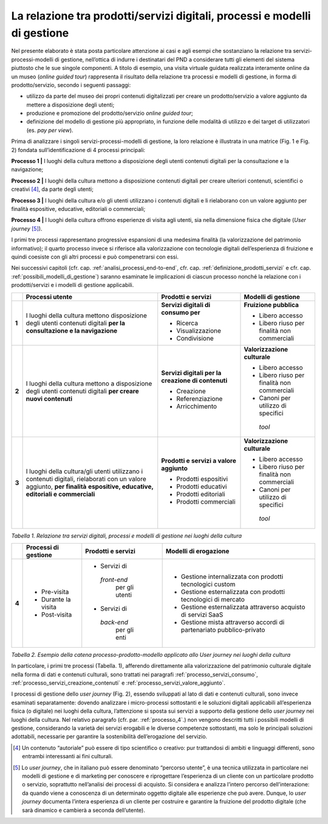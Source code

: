 La relazione tra prodotti/servizi digitali, processi e modelli di gestione
==========================================================================

Nel presente elaborato è stata posta particolare attenzione ai casi e
agli esempi che sostanziano la relazione tra servizi-processi-modelli di
gestione, nell’ottica di indurre i destinatari del PND a considerare
tutti gli elementi del sistema piuttosto che le sue singole componenti.
A titolo di esempio, una visita virtuale guidata realizzata interamente
online da un museo (*online guided tour*) rappresenta il risultato della
relazione tra processi e modelli di gestione, in forma di
prodotto/servizio, secondo i seguenti passaggi:

-  utilizzo da parte del museo dei propri contenuti digitalizzati per
   creare un prodotto/servizio a valore aggiunto da mettere a
   disposizione degli utenti;

-  produzione e promozione del prodotto/servizio *online guided tour*;

-  definizione del modello di gestione più appropriato, in funzione
   delle modalità di utilizzo e dei target di utilizzatori (es. *pay per
   view*).

Prima di analizzare i singoli servizi-processi-modelli di gestione, la
loro relazione è illustrata in una matrice (Fig. 1 e Fig. 2) fondata
sull’identificazione di 4 processi principali:

**Processo 1 \|** I luoghi della cultura mettono a disposizione degli
utenti contenuti digitali per la consultazione e la navigazione;

**Processo 2 \|** I luoghi della cultura mettono a disposizione
contenuti digitali per creare ulteriori contenuti, scientifici o
creativi [4]_, da parte degli utenti;

**Processo 3 \|** I luoghi della cultura e/o gli utenti utilizzano i
contenuti digitali e li rielaborano con un valore aggiunto per finalità
espositive, educative, editoriali o commerciali;

**Processo 4 \|** I luoghi della cultura offrono esperienze di visita
agli utenti, sia nella dimensione fisica che digitale (*User
journey*\  [5]_).

I primi tre processi rappresentano progressive espansioni di una
medesima finalità (la valorizzazione del patrimonio informativo); il
quarto processo invece si riferisce alla valorizzazione con tecnologie
digitali dell’esperienza di fruizione e quindi coesiste con gli altri
processi e può compenetrarsi con essi.

Nei successivi capitoli (cfr. cap. :ref:`analisi_processi_end-to-end`, cfr. cap. :ref:`definizione_prodotti_servizi` e cfr. cap. :ref:`possibili_modelli_di_gestione`) saranno
esaminate le implicazioni di ciascun processo nonché la relazione con i
prodotti/servizi e i modelli di gestione applicabili.

+-------+-----------------+--------------------+------------------+
|       | **Processi      | **Prodotti e       | **Modelli di     |
|       | utente**        | servizi**          | gestione**       |
+=======+=================+====================+==================+
| **1** | I luoghi della  | **Servizi          | **Fruizione      |
|       | cultura mettono | digitali di        | pubblica**       |
|       | disposizione    | consumo per**      |                  |
|       | degli utenti    |                    | -  Libero        |
|       | contenuti       | -  Ricerca         |    accesso       |
|       | digitali **per  |                    |                  |
|       | la              | -  Visualizzazione | -  Libero riuso  |
|       | consultazione e |                    |    per finalità  |
|       | la              | -  Condivisione    |    non           |
|       | navigazione**   |                    |    commerciali   |
+-------+-----------------+--------------------+------------------+
| **2** | I luoghi della  | **Servizi          | **Valorizzazione |
|       | cultura mettono | digitali per la    | culturale**      |
|       | a disposizione  | creazione di       |                  |
|       | degli utenti    | contenuti**        | -  Libero        |
|       | contenuti       |                    |    accesso       |
|       | digitali **per  | -  Creazione       |                  |
|       | creare nuovi    |                    | -  Libero riuso  |
|       | contenuti**     | -  Referenziazione |    per finalità  |
|       |                 |                    |    non           |
|       |                 | -  Arricchimento   |    commerciali   |
|       |                 |                    |                  |
|       |                 |                    | -  Canoni per    |
|       |                 |                    |    utilizzo di   |
|       |                 |                    |    specifici     |
|       |                 |                    |  *tool*          |
+-------+-----------------+--------------------+------------------+
| **3** | I luoghi della  | **Prodotti e       | **Valorizzazione |
|       | cultura/gli     | servizi a          | culturale**      |
|       | utenti          | valore             |                  |
|       | utilizzano i    | aggiunto**         | -  Libero        |
|       | contenuti       |                    |    accesso       |
|       | digitali,       | -  Prodotti        |                  |
|       | rielaborati con |    espositivi      | -  Libero riuso  |
|       | un valore       |                    |    per finalità  |
|       | aggiunto, **per | -  Prodotti        |    non           |
|       | finalità**      |    educativi       |    commerciali   |
|       | **espositive,   |                    |                  |
|       | educative,      | -  Prodotti        | -  Canoni per    |
|       | editoriali e    |    editoriali      |    utilizzo di   |
|       | commerciali**   |                    |    specifici     |
|       |                 | -  Prodotti        |  *tool*          |
|       |                 |    commerciali     |                  |
+-------+-----------------+--------------------+------------------+

*Tabella 1. Relazione tra servizi digitali, processi e modelli di
gestione nei luoghi della cultura*

+-------+----------------+--------------+---------------------+
|       | **Processi     | **Prodotti   | **Modelli           |
|       | di             | e            | di                  |
|       | gestione**     | servizi**    | erogazione**        |
+=======+================+==============+=====================+
| **4** | -  Pre-visita  | -  Servizi   | -  Gestione         |
|       |                |    di        |    internalizzata   |
|       | -  Durante     |  *front-end* |    con              |
|       |    la          |    per       |    prodotti         |
|       |    visita      |    gli       |    tecnologici      |
|       |                |    utenti    |    custom           |
|       | -  Post-visita |              |                     |
|       |                | -  Servizi   | -  Gestione         |
|       |                |    di        |    esternalizzata   |
|       |                |  *back-end*  |    con              |
|       |                |    per       |    prodotti         |
|       |                |    gli       |    tecnologici      |
|       |                |    enti      |    di               |
|       |                |              |    mercato          |
|       |                |              |                     |
|       |                |              | -  Gestione         |
|       |                |              |    esternalizzata   |
|       |                |              |    attraverso       |
|       |                |              |    acquisto         |
|       |                |              |    di               |
|       |                |              |    servizi          |
|       |                |              |    SaaS             |
|       |                |              |                     |
|       |                |              | -  Gestione         |
|       |                |              |    mista            |
|       |                |              |    attraverso       |
|       |                |              |    accordi          |
|       |                |              |    di               |
|       |                |              |    partenariato     |
|       |                |              |    pubblico-privato |
+-------+----------------+--------------+---------------------+

*Tabella 2. Esempio della catena processo-prodotto-modello applicato allo
User journey nei luoghi della cultura*

In particolare, i primi tre processi (Tabella. 1), afferendo direttamente
alla valorizzazione del patrimonio culturale digitale nella forma di
dati e contenuti culturali, sono trattati nei paragrafi :ref:`processo_servizi_consumo`, :ref:`processo_servizi_creazione_contenuti` e :ref:`processo_servizi_valore_aggiunto`.

I processi di gestione dello *user journey* (Fig. 2), essendo sviluppati
al lato di dati e contenuti culturali, sono invece esaminati
separatamente: dovendo analizzare i micro-processi sottostanti e le
soluzioni digitali applicabili all’esperienza fisica (o digitale) nei
luoghi della cultura, l’attenzione si sposta sui servizi a supporto
della gestione dello *user journey* nei luoghi della cultura. Nel
relativo paragrafo (cfr. par. :ref:`processo_4`.) non vengono descritti tutti i
possibili modelli di gestione, considerando la varietà dei servizi
erogabili e le diverse competenze sottostanti, ma solo le principali
soluzioni adottabili, necessarie per garantire la sostenibilità
dell’erogazione del servizio.

.. [4] Un contenuto “autoriale” può essere di tipo scientifico o creativo:
   pur trattandosi di ambiti e linguaggi differenti, sono entrambi
   interessanti ai fini culturali.

.. [5] Lo *user journey*, che in italiano può essere denominato “percorso
   utente”, è una tecnica utilizzata in particolare nei modelli di
   gestione e di marketing per conoscere e riprogettare l’esperienza di
   un cliente con un particolare prodotto o servizio, soprattutto
   nell’analisi dei processi di acquisto. Si considera e analizza
   l’intero percorso dell’interazione: da quando viene a conoscenza di
   un determinato oggetto digitale alle esperienze che può avere.
   Dunque, lo *user journey* documenta l’intera esperienza di un cliente
   per costruire e garantire la fruizione del prodotto digitale (che
   sarà dinamico e cambierà a seconda dell’utente).
